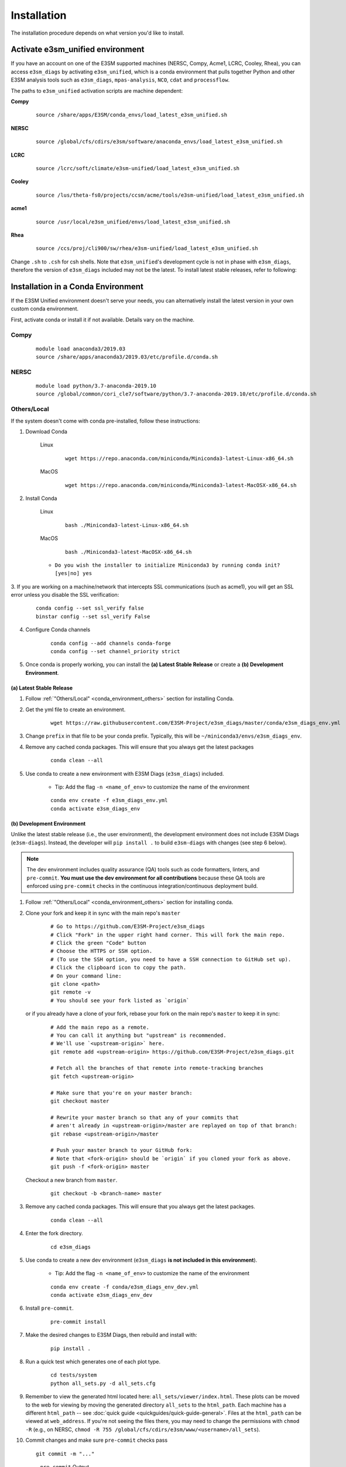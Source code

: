Installation
============

The installation procedure depends on what version you'd like to install.

Activate **e3sm_unified** environment
^^^^^^^^^^^^^^^^^^^^^^^^^^^^^^^^^^^^^
If you have an account on one of the E3SM supported machines (NERSC, Compy, Acme1, LCRC, Cooley, Rhea), you
can access ``e3sm_diags`` by activating ``e3sm_unified``, which is a conda environment that pulls together Python
and other E3SM analysis tools such as ``e3sm_diags``, ``mpas-analysis``, ``NCO``, ``cdat`` and ``processflow``.

The paths to ``e3sm_unified`` activation scripts are machine dependent:

**Compy**
    ::

     source /share/apps/E3SM/conda_envs/load_latest_e3sm_unified.sh


**NERSC**
    ::

     source /global/cfs/cdirs/e3sm/software/anaconda_envs/load_latest_e3sm_unified.sh


**LCRC**
    ::

     source /lcrc/soft/climate/e3sm-unified/load_latest_e3sm_unified.sh


**Cooley**
    ::

     source /lus/theta-fs0/projects/ccsm/acme/tools/e3sm-unified/load_latest_e3sm_unified.sh


**acme1**
    ::

     source /usr/local/e3sm_unified/envs/load_latest_e3sm_unified.sh


**Rhea**
    ::

     source /ccs/proj/cli900/sw/rhea/e3sm-unified/load_latest_e3sm_unified.sh


Change ``.sh`` to ``.csh`` for csh shells.
Note that ``e3sm_unified``'s development cycle is not in phase with ``e3sm_diags``,
therefore the version of ``e3sm_diags`` included may not be the latest.
To install latest stable releases, refer to following:

.. _conda_environment:

Installation in a Conda Environment
^^^^^^^^^^^^^^^^^^^^^^^^^^^^^^^^^^^

If the E3SM Unified environment doesn't serve your needs, you can alternatively
install the latest version in your own custom conda environment.

First, activate conda or install it if not available. Details vary on the machine.

Compy
~~~~~
    ::

     module load anaconda3/2019.03
     source /share/apps/anaconda3/2019.03/etc/profile.d/conda.sh


NERSC
~~~~~
    ::

     module load python/3.7-anaconda-2019.10
     source /global/common/cori_cle7/software/python/3.7-anaconda-2019.10/etc/profile.d/conda.sh

.. _conda_environment_others:

Others/Local
~~~~~~~~~~~~

If the system doesn't come with conda pre-installed, follow these instructions:

1. Download Conda

    Linux
        ::

            wget https://repo.anaconda.com/miniconda/Miniconda3-latest-Linux-x86_64.sh

    MacOS
        ::

            wget https://repo.anaconda.com/miniconda/Miniconda3-latest-MacOSX-x86_64.sh

2. Install Conda

    Linux
        ::

            bash ./Miniconda3-latest-Linux-x86_64.sh

    MacOS
        ::

            bash ./Miniconda3-latest-MacOSX-x86_64.sh

    - ``Do you wish the installer to initialize Miniconda3 by running conda init? [yes|no] yes``

3. If you are working on a machine/network that intercepts SSL communications (such as acme1), you will get
an SSL error unless you disable the SSL verification:

    ::

        conda config --set ssl_verify false
        binstar config --set ssl_verify False

4. Configure Conda channels

    ::

        conda config --add channels conda-forge
        conda config --set channel_priority strict

5. Once conda is properly working, you can install the **(a) Latest Stable Release** or create a **(b) Development Environment**.

.. _install_latest:

(a) Latest Stable Release
-------------------------

1. Follow :ref:`"Others/Local" <conda_environment_others>` section for installing Conda.

2. Get the yml file to create an environment.

    ::

        wget https://raw.githubusercontent.com/E3SM-Project/e3sm_diags/master/conda/e3sm_diags_env.yml


3. Change ``prefix`` in that file to be your conda prefix. Typically, this will be ``~/miniconda3/envs/e3sm_diags_env``.

4. Remove any cached conda packages. This will ensure that you always get the latest packages

    ::

        conda clean --all

5. Use conda to create a new environment with E3SM Diags (``e3sm_diags``) included.

    - Tip: Add the flag ``-n <name_of_env>`` to customize the name of the environment

    ::

        conda env create -f e3sm_diags_env.yml
        conda activate e3sm_diags_env

.. _dev-env:

(b) Development Environment
---------------------------

Unlike the latest stable release (i.e., the user environment), the development environment does not include E3SM Diags (``e3sm-diags``).
Instead, the developer will ``pip install .`` to build ``e3sm-diags`` with changes (see step 6 below).

.. note::
    The dev environment includes quality assurance (QA) tools such as code formatters, linters, and ``pre-commit``.
    **You must use the dev environment for all contributions** because these QA tools are enforced using ``pre-commit`` checks in the continuous integration/continuous deployment build.

1. Follow :ref:`"Others/Local" <conda_environment_others>` section for installing conda.

2. Clone your fork and keep it in sync with the main repo's ``master``

    ::

        # Go to https://github.com/E3SM-Project/e3sm_diags
        # Click "Fork" in the upper right hand corner. This will fork the main repo.
        # Click the green "Code" button
        # Choose the HTTPS or SSH option.
        # (To use the SSH option, you need to have a SSH connection to GitHub set up).
        # Click the clipboard icon to copy the path.
        # On your command line:
        git clone <path>
        git remote -v
        # You should see your fork listed as `origin`


   or if you already have a clone of your fork, rebase your fork on the main repo's ``master`` to keep it in sync:

    ::

        # Add the main repo as a remote.
        # You can call it anything but "upstream" is recommended.
        # We'll use `<upstream-origin>` here.
        git remote add <upstream-origin> https://github.com/E3SM-Project/e3sm_diags.git

        # Fetch all the branches of that remote into remote-tracking branches
        git fetch <upstream-origin>

        # Make sure that you're on your master branch:
        git checkout master

        # Rewrite your master branch so that any of your commits that
        # aren't already in <upstream-origin>/master are replayed on top of that branch:
        git rebase <upstream-origin>/master

        # Push your master branch to your GitHub fork:
        # Note that <fork-origin> should be `origin` if you cloned your fork as above.
        git push -f <fork-origin> master


   Checkout a new branch from ``master``.

    ::

        git checkout -b <branch-name> master

3. Remove any cached conda packages. This will ensure that you always get the latest packages.

    ::

        conda clean --all

4. Enter the fork directory.

    ::

        cd e3sm_diags

5. Use conda to create a new dev environment (``e3sm_diags`` **is not included in this environment**).

    - Tip: Add the flag ``-n <name_of_env>`` to customize the name of the environment

    ::

        conda env create -f conda/e3sm_diags_env_dev.yml
        conda activate e3sm_diags_env_dev

6. Install ``pre-commit``.

    ::

        pre-commit install

7. Make the desired changes to E3SM Diags, then rebuild and install with:

    ::

        pip install .

8. Run a quick test which generates one of each plot type.

    ::

        cd tests/system
        python all_sets.py -d all_sets.cfg

9. Remember to view the generated html located here: ``all_sets/viewer/index.html``. These plots can be moved to the web
   for viewing by moving the generated directory ``all_sets`` to the ``html_path``. Each machine has a different
   ``html_path`` -- see :doc:`quick guide <quickguides/quick-guide-general>`. Files at the ``html_path`` can be viewed
   at ``web_address``. If you're not seeing the files there, you may need to change the permissions with ``chmod -R``
   (e.g., on NERSC, ``chmod -R 755 /global/cfs/cdirs/e3sm/www/<username>/all_sets``).

10. Commit changes and make sure ``pre-commit`` checks pass
    ::

        git commit -m "..."

    .. figure:: pre-commit-passing.png
       :alt: pre-commit Output

       ``pre-commit`` Output
